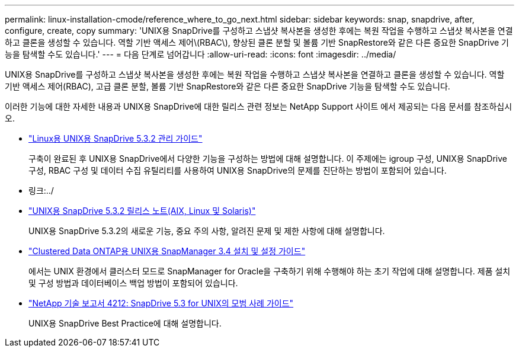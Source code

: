 ---
permalink: linux-installation-cmode/reference_where_to_go_next.html 
sidebar: sidebar 
keywords: snap, snapdrive, after, configure, create, copy 
summary: 'UNIX용 SnapDrive를 구성하고 스냅샷 복사본을 생성한 후에는 복원 작업을 수행하고 스냅샷 복사본을 연결하고 클론을 생성할 수 있습니다. 역할 기반 액세스 제어\(RBAC\), 향상된 클론 분할 및 볼륨 기반 SnapRestore와 같은 다른 중요한 SnapDrive 기능을 탐색할 수도 있습니다.' 
---
= 다음 단계로 넘어갑니다
:allow-uri-read: 
:icons: font
:imagesdir: ../media/


[role="lead"]
UNIX용 SnapDrive를 구성하고 스냅샷 복사본을 생성한 후에는 복원 작업을 수행하고 스냅샷 복사본을 연결하고 클론을 생성할 수 있습니다. 역할 기반 액세스 제어(RBAC), 고급 클론 분할, 볼륨 기반 SnapRestore와 같은 다른 중요한 SnapDrive 기능을 탐색할 수도 있습니다.

이러한 기능에 대한 자세한 내용과 UNIX용 SnapDrive에 대한 릴리스 관련 정보는 NetApp Support 사이트 에서 제공되는 다음 문서를 참조하십시오.

* link:../linux-administration/index.html["Linux용 UNIX용 SnapDrive 5.3.2 관리 가이드"]
+
구축이 완료된 후 UNIX용 SnapDrive에서 다양한 기능을 구성하는 방법에 대해 설명합니다. 이 주제에는 igroup 구성, UNIX용 SnapDrive 구성, RBAC 구성 및 데이터 수집 유틸리티를 사용하여 UNIX용 SnapDrive의 문제를 진단하는 방법이 포함되어 있습니다.

* 링크:../
* https://library.netapp.com/ecm/ecm_download_file/ECMLP2849339["UNIX용 SnapDrive 5.3.2 릴리스 노트(AIX, Linux 및 Solaris)"]
+
UNIX용 SnapDrive 5.3.2의 새로운 기능, 중요 주의 사항, 알려진 문제 및 제한 사항에 대해 설명합니다.

* https://library.netapp.com/ecm/ecm_download_file/ECMP12471543["Clustered Data ONTAP용 UNIX용 SnapManager 3.4 설치 및 설정 가이드"]
+
에서는 UNIX 환경에서 클러스터 모드로 SnapManager for Oracle을 구축하기 위해 수행해야 하는 초기 작업에 대해 설명합니다. 제품 설치 및 구성 방법과 데이터베이스 백업 방법이 포함되어 있습니다.

* link:https://www.netapp.com/pdf.html?item=/media/16322-tr-4212.pdf["NetApp 기술 보고서 4212: SnapDrive 5.3 for UNIX의 모범 사례 가이드"]
+
UNIX용 SnapDrive Best Practice에 대해 설명합니다.


